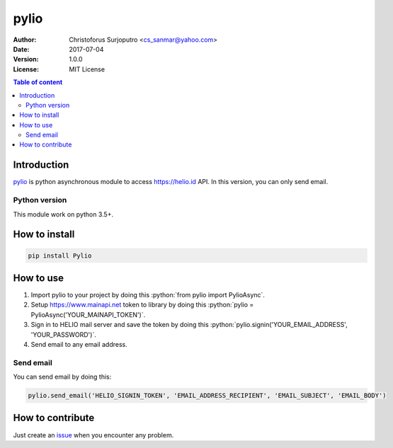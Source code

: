 ======
pylio
======
:Author: Christoforus Surjoputro <cs_sanmar@yahoo.com>
:Date: $Date: 2017-07-04 $
:Version: $Version: 1.0.0 $
:License: MIT License

.. role:: python(code)
   :language: python

.. image:: https://travis-ci.org/rekeninghub/pylio.svg?branch=development
    :target: https://travis-ci.org/rekeninghub/pylio

.. contents:: Table of content

Introduction
============

`pylio`_ is python asynchronous module to access https://helio.id API. In this version, you can only send email.

Python version
--------------

This module work on python 3.5+.

How to install
==============

.. code-block:: bash

    pip install Pylio

How to use
==========

1. Import pylio to your project by doing this :python:`from pylio import PylioAsync`.
2. Setup https://www.mainapi.net token to library by doing this :python:`pylio = PylioAsync('YOUR_MAINAPI_TOKEN')`.
3. Sign in to HELIO mail server and save the token by doing this :python:`pylio.signin('YOUR_EMAIL_ADDRESS', 'YOUR_PASSWORD')`.
4. Send email to any email address.

Send email
----------

You can send email by doing this:

.. code-block:: python

    pylio.send_email('HELIO_SIGNIN_TOKEN', 'EMAIL_ADDRESS_RECIPIENT', 'EMAIL_SUBJECT', 'EMAIL_BODY')

How to contribute
=================

Just create an `issue`_ when you encounter any problem.

.. _`pylio`: https://gitlab.com/rekeninghub/pylio
.. _`issue`: https://gitlab.com/rekeninghub/pylio/issues

